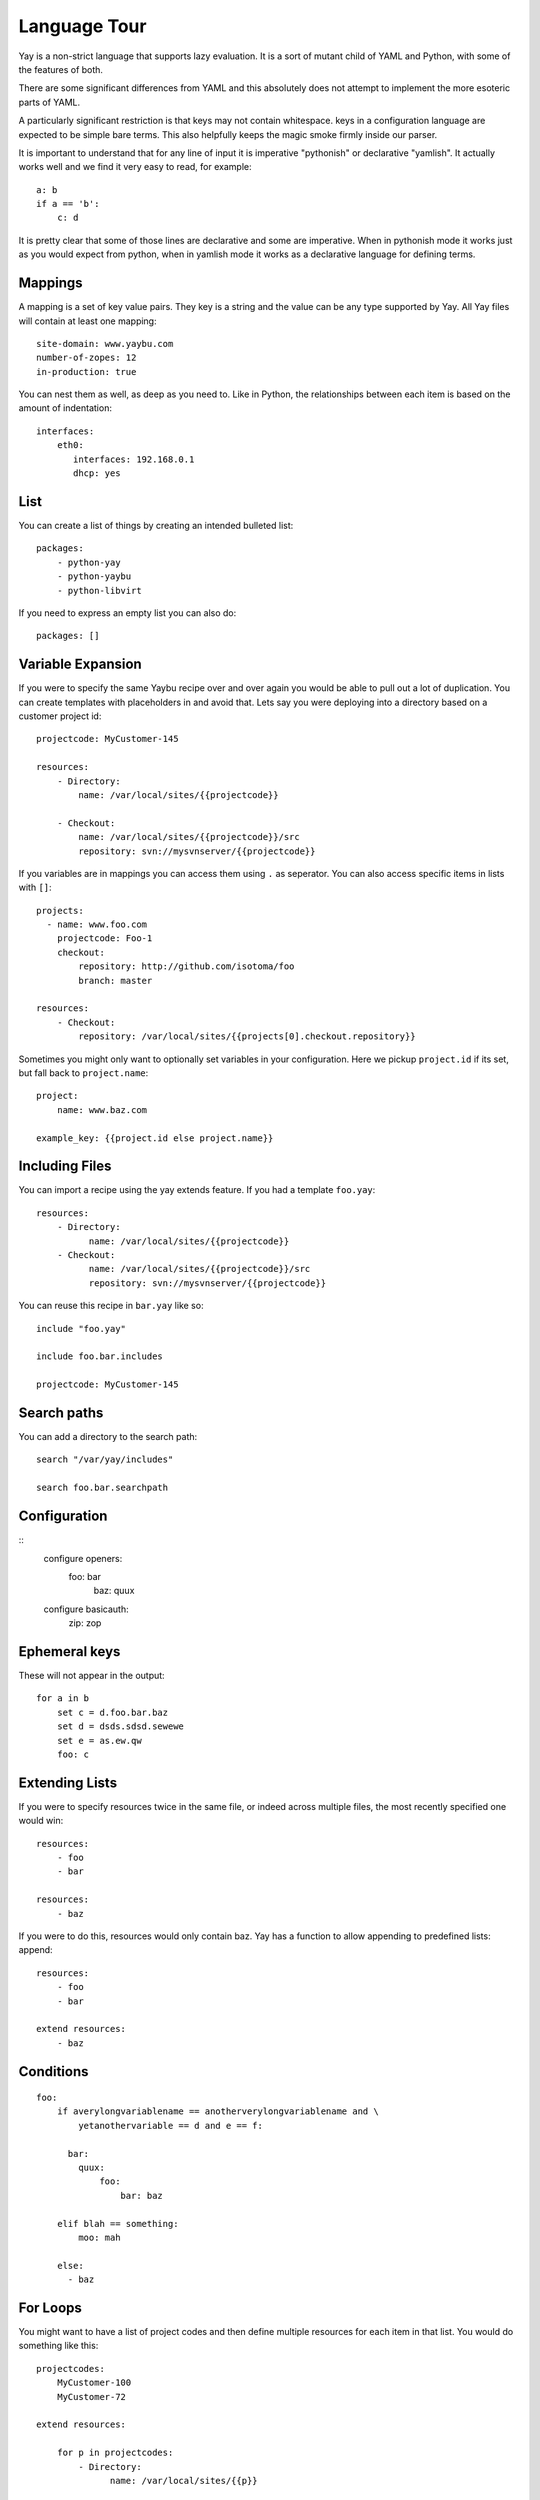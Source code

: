 Language Tour
=============

Yay is a non-strict language that supports lazy evaluation. It is a sort of
mutant child of YAML and Python, with some of the features of both.

There are some significant differences from YAML and this absolutely does not
attempt to implement the more esoteric parts of YAML.

A particularly significant restriction is that keys may not contain
whitespace. keys in a configuration language are expected to be simple bare
terms. This also helpfully keeps the magic smoke firmly inside our parser.

It is important to understand that for any line of input it is imperative
"pythonish" or declarative "yamlish". It actually works well and we find it
very easy to read, for example::

    a: b
    if a == 'b':
        c: d

It is pretty clear that some of those lines are declarative and some are
imperative. When in pythonish mode it works just as you would expect from
python, when in yamlish mode it works as a declarative language for defining
terms.


Mappings
~~~~~~~~

A mapping is a set of key value pairs. They key is a string and the value
can be any type supported by Yay. All Yay files will contain at least one
mapping::

    site-domain: www.yaybu.com
    number-of-zopes: 12
    in-production: true

You can nest them as well, as deep as you need to. Like in Python, the
relationships between each item is based on the amount of indentation::

    interfaces:
        eth0:
           interfaces: 192.168.0.1
           dhcp: yes

List
~~~~

You can create a list of things by creating an intended bulleted list::

    packages:
        - python-yay
        - python-yaybu
        - python-libvirt

If you need to express an empty list you can also do::

    packages: []

Variable Expansion
~~~~~~~~~~~~~~~~~~

If you were to specify the same Yaybu recipe over and over again you would
be able to pull out a lot of duplication. You can create templates with
placeholders in and avoid that. Lets say you were deploying into
a directory based on a customer project id::

    projectcode: MyCustomer-145

    resources:
        - Directory:
            name: /var/local/sites/{{projectcode}}

        - Checkout:
            name: /var/local/sites/{{projectcode}}/src
            repository: svn://mysvnserver/{{projectcode}}

If you variables are in mappings you can access them using ``.`` as seperator.
You can also access specific items in lists with ``[]``::

    projects:
      - name: www.foo.com
        projectcode: Foo-1
        checkout:
            repository: http://github.com/isotoma/foo
            branch: master

    resources:
        - Checkout:
            repository: /var/local/sites/{{projects[0].checkout.repository}}

Sometimes you might only want to optionally set variables in your
configuration. Here we pickup ``project.id`` if its set, but fall back
to ``project.name``::

    project:
        name: www.baz.com

    example_key: {{project.id else project.name}}

Including Files
~~~~~~~~~~~~~~~

You can import a recipe using the yay extends feature. If you had a template
``foo.yay``::

    resources:
        - Directory:
              name: /var/local/sites/{{projectcode}}
        - Checkout:
              name: /var/local/sites/{{projectcode}}/src
              repository: svn://mysvnserver/{{projectcode}}

You can reuse this recipe in ``bar.yay`` like so::

    include "foo.yay"

    include foo.bar.includes

    projectcode: MyCustomer-145


Search paths
~~~~~~~~~~~~

You can add a directory to the search path::

    search "/var/yay/includes"

    search foo.bar.searchpath

Configuration
~~~~~~~~~~~~~

::
    configure openers:
      foo: bar
        baz: quux

    configure basicauth:
        zip: zop

Ephemeral keys
~~~~~~~~~~~~~~

These will not appear in the output::

    for a in b
        set c = d.foo.bar.baz
        set d = dsds.sdsd.sewewe
        set e = as.ew.qw
        foo: c

Extending Lists
~~~~~~~~~~~~~~~

If you were to specify resources twice in the same file, or indeed across
multiple files, the most recently specified one would win::

    resources:
        - foo
        - bar

    resources:
        - baz

If you were to do this, resources would only contain baz. Yay has a function
to allow appending to predefined lists: append::

    resources:
        - foo
        - bar

    extend resources:
        - baz

Conditions
~~~~~~~~~~

::

    foo:
        if averylongvariablename == anotherverylongvariablename and \
            yetanothervariable == d and e == f:

          bar:
            quux:
                foo:
                    bar: baz

        elif blah == something:
            moo: mah

        else:
          - baz

For Loops
~~~~~~~~~

You might want to have a list of project codes and then define multiple
resources for each item in that list. You would do something like this::

    projectcodes:
        MyCustomer-100
        MyCustomer-72

    extend resources:

        for p in projectcodes:
            - Directory:
                  name: /var/local/sites/{{p}}

            for q in p.qcodes:
                - Checkout:
                    name: /var/local/sites/{{p}}/src
                    repository: svn://mysvnserver/{{q}}

You can also have conditions::

    fruit:
        - name: apple
          price: 5
        - name: lime
          price: 10

    cheap:
        for f in fruit if f.price < 10:
            - {{f}}


You might need to loop over a list within a list::

    staff:
      - name: Joe
        devices:
          - macbook
          - iphone

      - name: John
        devices:
          - air
          - iphone

    stuff:
        for s in staff:
            for d in s.devices:
                {{d}}

This will produce a single list that is equivalent to::

    stuff:
      - macbook
      - iphone
      - air
      - iphone

You can use a for against a mapping too - you will iterate over its
keys. A for over a mapping with a condition might look like this::

    fruit:
      # recognised as decimal integers since they look a bit like them
      apple: 5
      lime: 10
      strawberry: 1

    cheap:
        for f in fruit:
           if fruit[f] < 10:
             {{f}}

That would return a list with apple and strawberry in it. The list will
be sorted alphabetically: mappings are generally unordered but we want
the iteration order to be stable.

Select
~~~~~~

The select statement is a way to have conditions in your configuration.

Lets say ``host.distro`` contains your Ubuntu version and you want to install
difference packages based on the distro. You could do something like::

    packages:
        select distro:
            karmic:
                - python-setuptools
            lucid:
                - python-distribute
                - python-zc.buildout

Function calls
~~~~~~~~~~~~~~

Any sandboxed python function can be called where an expression would exist in a yay statement::

    set foo = sum(a)
    for x in range(foo):
        - x

Class bindings
~~~~~~~~~~~~~~

Classes can be constructed on-the-fly::

    parts:
        web:
            new Compute:
                foo: bar
                % for x in range(4)
                    baz: x

Classes may have special side-effects, or provide additional data, at runtime.

Each name for a class will be looked up in a registry for a concrete implementation that is
implemented in python.

Macros
~~~~~~

Macros provided parameterised blocks that can be reused.

you can define a macro with::

    macro mymacro:
        foo: bar
        baz: {{thing}}

You can then call it later::

    foo:
        for q in x:
            call mymacro:
                thing: {{q}}

Prototypes
~~~~~~~~~~

Prototypes contain a default mapping which you can then override. They
are different from macros in that a prototype is not parameterised, but
can instead be extended.

In their final form, they behave exactly like mappings::

    prototype DjangoSite:
        set self = here

        name: www.example-site.com

        sitedir: /var/local/sites/{{ self.name }}
        rundir: /var/run/{{ self.name }}
        tmpdir: /var/tmp/{{ self.name }}

        resources:
            - Directory:
                name: {{ self.tmpdir }}

            - Checkout:
                name: {{ self.sitedir}}
                source: git://github.com/

    some_key:
        new DjangoSite:
            sitename: www.example.com

Here
~~~~

Here is a reserved word that expands to the nearest parent node that is a mapping.

You can use it to refer to siblings::

    some_data:
        sitename: www.example.com
        sitedir: /var/www/{{ here.sitename }}

You can use it with ``set`` to refer to specific points of the graph::

     some_data:
         set self = here

        nested:
            something: goodbye
            mapping: {{ self.something }}         # Should be 'hello'
            other_mapping: {{ here.something }}   # Should be 'goodbye'

        something: hello
